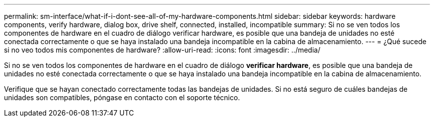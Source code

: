 ---
permalink: sm-interface/what-if-i-dont-see-all-of-my-hardware-components.html 
sidebar: sidebar 
keywords: hardware components, verify hardware, dialog box, drive shelf, connected, installed, incompatible 
summary: Si no se ven todos los componentes de hardware en el cuadro de diálogo verificar hardware, es posible que una bandeja de unidades no esté conectada correctamente o que se haya instalado una bandeja incompatible en la cabina de almacenamiento. 
---
= ¿Qué sucede si no veo todos mis componentes de hardware?
:allow-uri-read: 
:icons: font
:imagesdir: ../media/


[role="lead"]
Si no se ven todos los componentes de hardware en el cuadro de diálogo *verificar hardware*, es posible que una bandeja de unidades no esté conectada correctamente o que se haya instalado una bandeja incompatible en la cabina de almacenamiento.

Verifique que se hayan conectado correctamente todas las bandejas de unidades. Si no está seguro de cuáles bandejas de unidades son compatibles, póngase en contacto con el soporte técnico.
